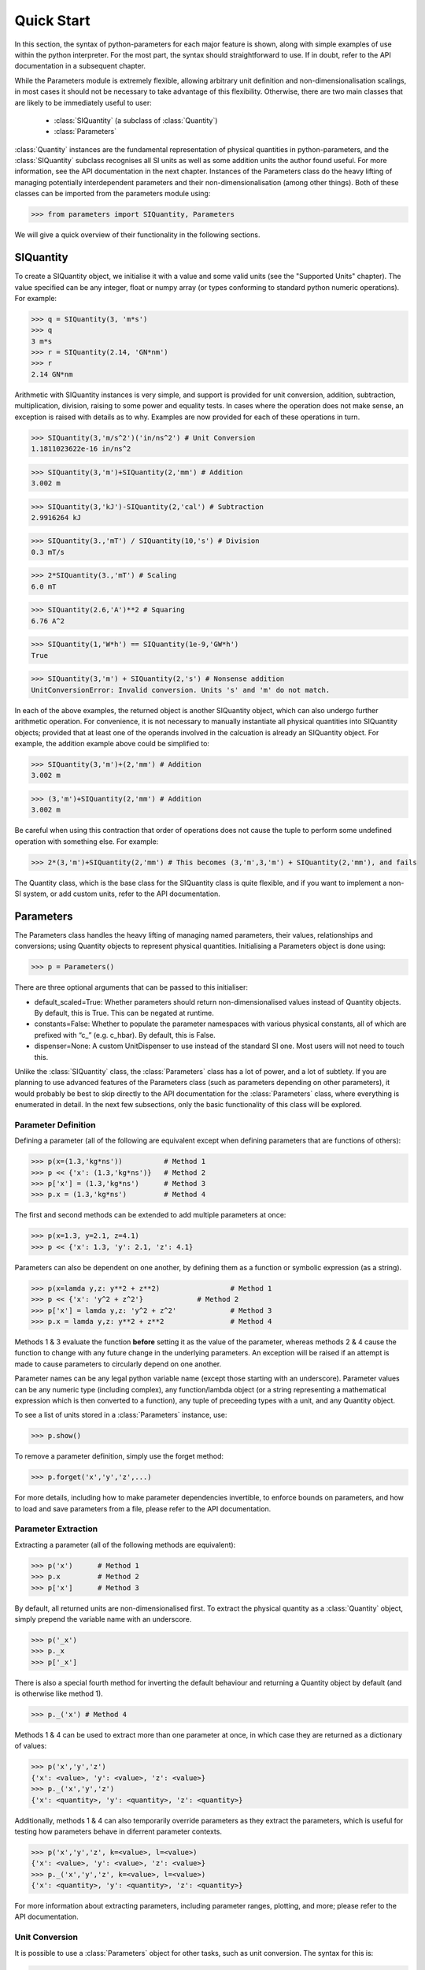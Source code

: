 Quick Start
===========

In this section, the syntax of python-parameters for each major feature
is shown, along with simple examples of use within the python
interpreter. For the most part, the syntax should straightforward to use. 
If in doubt, refer to the API documentation in a subsequent chapter.

While the Parameters module is extremely flexible, allowing arbitrary unit definition
and non-dimensionalisation scalings, in most cases it should not be necessary to 
take advantage of this flexibility. Otherwise, there are two main classes that
are likely to be immediately useful to user:
	- :class:`SIQuantity` (a subclass of :class:`Quantity`)
	- :class:`Parameters`
:class:`Quantity` instances are the fundamental representation of physical
quantities in python-parameters, and the :class:`SIQuantity` subclass recognises
all SI units as well as some addition units the author found useful. For more 
information, see the API documentation in the next chapter. Instances of the Parameters class 
do the heavy lifting of managing potentially interdependent parameters and their
non-dimensionalisation (among other things). Both
of these classes can be imported from the parameters module using:

>>> from parameters import SIQuantity, Parameters

We will give a quick overview of their functionality in the following sections.

SIQuantity
----------

To create a SIQuantity object, we initialise it with a value and some valid units
(see the "Supported Units" chapter). The value specified can be any integer, float
or numpy array (or types conforming to standard python numeric operations). 
For example:

>>> q = SIQuantity(3, 'm*s')
>>> q
3 m*s
>>> r = SIQuantity(2.14, 'GN*nm')
>>> r
2.14 GN*nm

Arithmetic with SIQuantity instances is very simple, and support is
provided for unit conversion, addition, subtraction, multiplication,
division, raising to some power and equality tests. In cases where the
operation does not make sense, an exception is raised with details as to
why. Examples are now provided for each of these operations in turn.

>>> SIQuantity(3,'m/s^2')('in/ns^2') # Unit Conversion
1.1811023622e-16 in/ns^2

>>> SIQuantity(3,'m')+SIQuantity(2,'mm') # Addition
3.002 m

>>> SIQuantity(3,'kJ')-SIQuantity(2,'cal') # Subtraction
2.9916264 kJ

>>> SIQuantity(3.,'mT') / SIQuantity(10,'s') # Division
0.3 mT/s

>>> 2*SIQuantity(3.,'mT') # Scaling 
6.0 mT

>>> SIQuantity(2.6,'A')**2 # Squaring
6.76 A^2

>>> SIQuantity(1,'W*h') == SIQuantity(1e-9,'GW*h')
True

>>> SIQuantity(3,'m') + SIQuantity(2,'s') # Nonsense addition
UnitConversionError: Invalid conversion. Units 's' and 'm' do not match.

In each of the above examples, the returned object is another SIQuantity
object, which can also undergo further arithmetic operation. For
convenience, it is not necessary to manually instantiate all physical
quantities into SIQuantity objects; provided that at least one of the
operands involved in the calcuation is already an SIQuantity object. For
example, the addition example above could be simplified to:

>>> SIQuantity(3,'m')+(2,'mm') # Addition
3.002 m

>>> (3,'m')+SIQuantity(2,'mm') # Addition
3.002 m

Be careful when using this contraction that order of operations does not
cause the tuple to perform some undefined operation with something else.
For example:

>>> 2*(3,'m')+SIQuantity(2,'mm') # This becomes (3,'m',3,'m') + SIQuantity(2,'mm'), and fails

The Quantity class, which is the base class for the SIQuantity class is
quite flexible, and if you want to implement a non-SI system, or add
custom units, refer to the API documentation.

Parameters
----------

The Parameters class handles the heavy lifting of managing named
parameters, their values, relationships and conversions; using Quantity
objects to represent physical quantities. Initialising a Parameters
object is done using:

>>> p = Parameters()

There are three optional arguments that can be passed to this
initialiser:

-  default\_scaled=True: Whether parameters should return
   non-dimensionalised values instead of Quantity objects. By default,
   this is True. This can be negated at runtime.

-  constants=False: Whether to populate the parameter namespaces with
   various physical constants, all of which are prefixed with “c\_”
   (e.g. c\_hbar). By default, this is False.

-  dispenser=None: A custom UnitDispenser to use instead of the standard
   SI one. Most users will not need to touch this.

Unlike the :class:`SIQuantity` class, the :class:`Parameters` class has a lot of
power, and a lot of subtlety. If you are planning to use advanced features of the 
Parameters class (such as parameters depending on other parameters), 
it would probably be best to skip directly to the API documentation
for the :class:`Parameters` class, where everything is enumerated in detail.
In the next few subsections, only the basic functionality of this class will be 
explored. 

Parameter Definition
~~~~~~~~~~~~~~~~~~~~

Defining a parameter (all of the following are equivalent except when defining
parameters that are functions of others):

>>> p(x=(1.3,'kg*ns'))		# Method 1
>>> p << {'x': (1.3,'kg*ns')}	# Method 2
>>> p['x'] = (1.3,'kg*ns')	# Method 3
>>> p.x = (1.3,'kg*ns')		# Method 4

The first and second methods can be extended to add multiple parameters at once:

>>> p(x=1.3, y=2.1, z=4.1)
>>> p << {'x': 1.3, 'y': 2.1, 'z': 4.1}

Parameters can also be dependent on one another, by defining them as a function
or symbolic expression (as a string).

>>> p(x=lamda y,z: y**2 + z**2)			# Method 1
>>> p << {'x': 'y^2 + z^2'}		# Method 2
>>> p['x'] = lamda y,z: 'y^2 + z^2'		# Method 3
>>> p.x = lamda y,z: y**2 + z**2		# Method 4


Methods 1 & 3 evaluate the function **before** setting it as the value of the parameter,
whereas methods 2 & 4 cause the function to change with any future change in the 
underlying parameters. An exception will be raised if an attempt is made to cause
parameters to circularly depend on one another.

Parameter names can be any legal python variable name (except those
starting with an underscore). Parameter values can be any  numeric
type (including complex), any function/lambda object (or a string
representing a mathematical expression which is then converted to a
function), any tuple of preceeding types with a unit, and any Quantity
object.

To see a list of units stored in a :class:`Parameters` instance, use:

>>> p.show()

To remove a parameter definition, simply use the forget method:

>>> p.forget('x','y','z',...)

For more details, including how to make parameter dependencies invertible, 
to enforce bounds on parameters, and how to load and save parameters from a file,
please refer to the API documentation.

Parameter Extraction
~~~~~~~~~~~~~~~~~~~~

Extracting a parameter (all of the following methods are equivalent):

>>> p('x')	# Method 1
>>> p.x		# Method 2
>>> p['x']	# Method 3

By default, all returned units are non-dimensionalised first. To extract the physical
quantity as a :class:`Quantity` object, simply prepend the variable name with an
underscore.

>>> p('_x')
>>> p._x
>>> p['_x']

There is also a special fourth method for inverting the default behaviour and 
returning a Quantity object by default (and is otherwise like method 1).

>>> p._('x') # Method 4

Methods 1 & 4 can be used to extract more than one parameter at once, in which case
they are returned as a dictionary of values:

>>> p('x','y','z')
{'x': <value>, 'y': <value>, 'z': <value>}
>>> p._('x','y','z')
{'x': <quantity>, 'y': <quantity>, 'z': <quantity>}

Additionally, methods 1 & 4 can also temporarily override parameters as they 
extract the parameters, which is useful for testing how parameters behave in 
diferrent parameter contexts.

>>> p('x','y','z', k=<value>, l=<value>)
{'x': <value>, 'y': <value>, 'z': <value>}
>>> p._('x','y','z', k=<value>, l=<value>)
{'x': <quantity>, 'y': <quantity>, 'z': <quantity>}

For more information about extracting parameters, including parameter ranges, 
plotting, and more; please refer to the API documentation.

Unit Conversion
~~~~~~~~~~~~~~~

It is possible to use a :class:`Parameters` object for other tasks, such as unit
conversion. The syntax for this is:

>>> p.convert( <value>, input=<input units>, output=<output units>, value=<True/False> )

where *input* is the units that Parameters should assume the object has,
*output* is the desired output units, and *value* (with default True)
specifies whether or not you are only interested in its numerical
value, or whether a Quantity object should be returned. If not
specified, or equal to None, the input and output units are assumed to
refer to the non-dimensional quantities used by the Parameters object.

For example, the following command converts 1 ns to a non-dimensional quantity: 

>>> p.convert(1, input='ns')
1e-9

The following command converts 4 J to a value with units of calories:

>>> p.convert(4, input='J', output='cal')
0.9553835865099838

The following command converts 5 /day to a Quantity with units of years:

>>> p.convert(5, input='/day', output='/year', value=False)
1826.21095 /year

Note that this utility still works for Quantity units as well, in which
case the ‘input‘ argument is ignored, and read from the Quantity object.

>>> p.convert(SIQuantity(1,'km'),output='m')
1000.0
